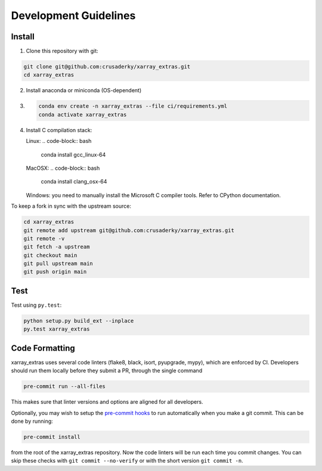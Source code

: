 Development Guidelines
======================

Install
-------

1. Clone this repository with git:

.. code-block:: bash

     git clone git@github.com:crusaderky/xarray_extras.git
     cd xarray_extras

2. Install anaconda or miniconda (OS-dependent)
3. .. code-block:: bash

     conda env create -n xarray_extras --file ci/requirements.yml
     conda activate xarray_extras

4. Install C compilation stack:

   Linux:
   .. code-block:: bash

      conda install gcc_linux-64

   MacOSX:
   .. code-block:: bash

      conda install clang_osx-64

   Windows: you need to manually install the Microsoft C compiler tools. Refer to
   CPython documentation.


To keep a fork in sync with the upstream source:

.. code-block:: bash

   cd xarray_extras
   git remote add upstream git@github.com:crusaderky/xarray_extras.git
   git remote -v
   git fetch -a upstream
   git checkout main
   git pull upstream main
   git push origin main

Test
----

Test using ``py.test``:

.. code-block:: bash

   python setup.py build_ext --inplace
   py.test xarray_extras

Code Formatting
---------------

xarray_extras uses several code linters (flake8, black, isort, pyupgrade, mypy),
which are enforced by CI. Developers should run them locally before they submit a PR,
through the single command

.. code-block:: bash

    pre-commit run --all-files

This makes sure that linter versions and options are aligned for all developers.

Optionally, you may wish to setup the `pre-commit hooks <https://pre-commit.com/>`_ to
run automatically when you make a git commit. This can be done by running:

.. code-block:: bash

   pre-commit install

from the root of the xarray_extras repository. Now the code linters will be run each time
you commit changes. You can skip these checks with ``git commit --no-verify`` or with
the short version ``git commit -n``.
